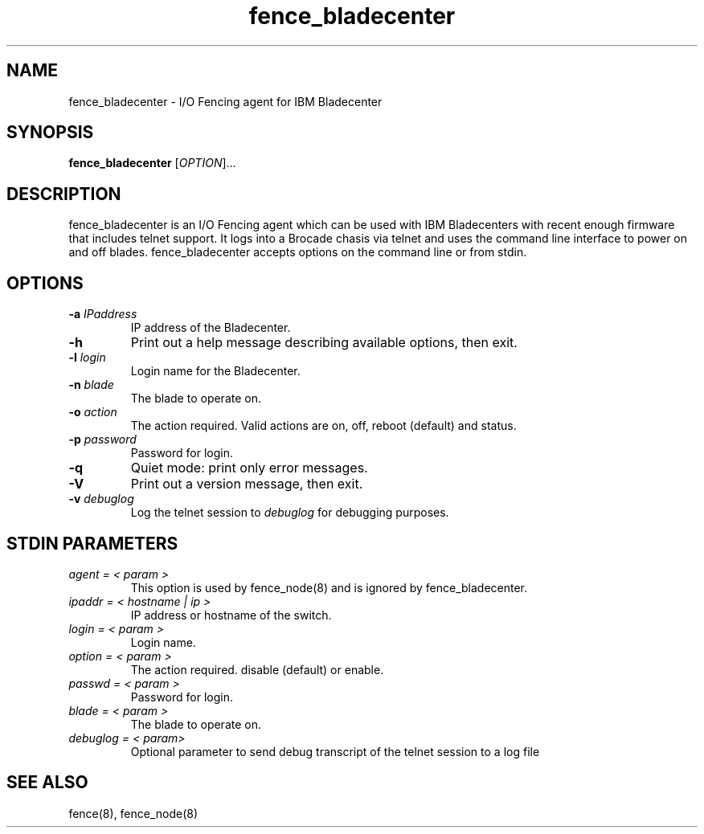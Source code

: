 .\"  Copyright (C) Sistina Software, Inc.  1997-2003  All rights reserved.
.\"  Copyright (C) 2004 Red Hat, Inc.  All rights reserved.
.\"  
.\"  This copyrighted material is made available to anyone wishing to use,
.\"  modify, copy, or redistribute it subject to the terms and conditions
.\"  of the GNU General Public License v.2.

.TH fence_bladecenter 8

.SH NAME
fence_bladecenter - I/O Fencing agent for IBM Bladecenter

.SH SYNOPSIS
.B
fence_bladecenter
[\fIOPTION\fR]...

.SH DESCRIPTION
fence_bladecenter is an I/O Fencing agent which can be used with IBM Bladecenters 
with recent enough firmware that includes telnet support.  It logs into a Brocade 
chasis via telnet and uses the command line interface to power on and off blades.
fence_bladecenter accepts options on the command line or from stdin.

.SH OPTIONS
.TP
\fB-a\fP \fIIPaddress\fP
IP address of the Bladecenter.
.TP
\fB-h\fP
Print out a help message describing available options, then exit.
.TP
\fB-l\fP \fIlogin\fP
Login name for the Bladecenter.
.TP
\fB-n\fP \fIblade\fP
The blade to operate on.
.TP
\fB-o\fP \fIaction\fP
The action required.  Valid actions are on, off, reboot (default) and status.
.TP
\fB-p\fP \fIpassword\fP
Password for login.
.TP
\fB-q\fP
Quiet mode: print only error messages.
.TP
\fB-V\fP
Print out a version message, then exit.
.TP
\fB-v\fP \fIdebuglog\fP
Log the telnet session to \fIdebuglog\fP for debugging purposes.

.SH STDIN PARAMETERS
.TP
\fIagent = < param >\fR
This option is used by fence_node(8) and is ignored by fence_bladecenter.
.TP
\fIipaddr = < hostname | ip >\fR
IP address or hostname of the switch.
.TP
\fIlogin = < param >\fR
Login name.
.TP
\fIoption = < param >\fR
The action required.  disable (default) or enable.
.TP
\fIpasswd = < param >\fR
Password for login.
.TP
\fIblade = < param >\fR
The blade to operate on.
.TP
\fIdebuglog = < param>\fR
Optional parameter to send debug transcript of the telnet session to a log file

.SH SEE ALSO
fence(8), fence_node(8)
